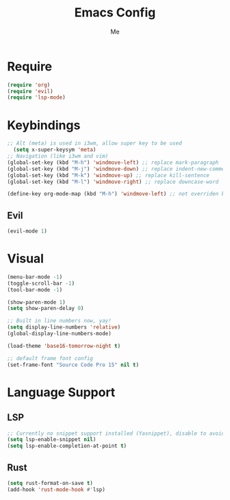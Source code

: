 #+TITLE: Emacs Config
#+AUTHOR: Me

* Require
#+begin_src emacs-lisp
  (require 'org)
  (require 'evil)
  (require 'lsp-mode)
#+end_src

* Keybindings
#+begin_src emacs-lisp
  ;; Alt (meta) is used in i3wm, allow super key to be used
    (setq x-super-keysym 'meta)
  ;; Navigation (like i3wm and vim)
  (global-set-key (kbd "M-h") 'windmove-left) ;; replace mark-paragraph
  (global-set-key (kbd "M-j") 'windmove-down) ;; replace indent-new-comment-line
  (global-set-key (kbd "M-k") 'windmove-up) ;; replace kill-sentence
  (global-set-key (kbd "M-l") 'windmove-right) ;; replace downcase-word

  (define-key org-mode-map (kbd "M-h") 'windmove-left) ;; not overriden by global-set-key
#+end_src

** Evil
#+begin_src emacs-lisp
(evil-mode 1)
#+end_src

* Visual
#+begin_src emacs-lisp
  (menu-bar-mode -1)
  (toggle-scroll-bar -1)
  (tool-bar-mode -1)

  (show-paren-mode 1)
  (setq show-paren-delay 0)

  ;; Built in line numbers now, yay!
  (setq display-line-numbers 'relative)
  (global-display-line-numbers-mode)

  (load-theme 'base16-tomorrow-night t)

  ;; default frame font config
  (set-frame-font "Source Code Pro 15" nil t)
#+end_src

* Language Support
** LSP
#+begin_src emacs-lisp
  ;; Currently no snippet support installed (Yasnippet), disable to avoid warnings
  (setq lsp-enable-snippet nil)
  (setq lsp-enable-completion-at-point t)
#+end_src

** Rust
#+begin_src emacs-lisp
  (setq rust-format-on-save t)
  (add-hook 'rust-mode-hook #'lsp)
#+end_src

